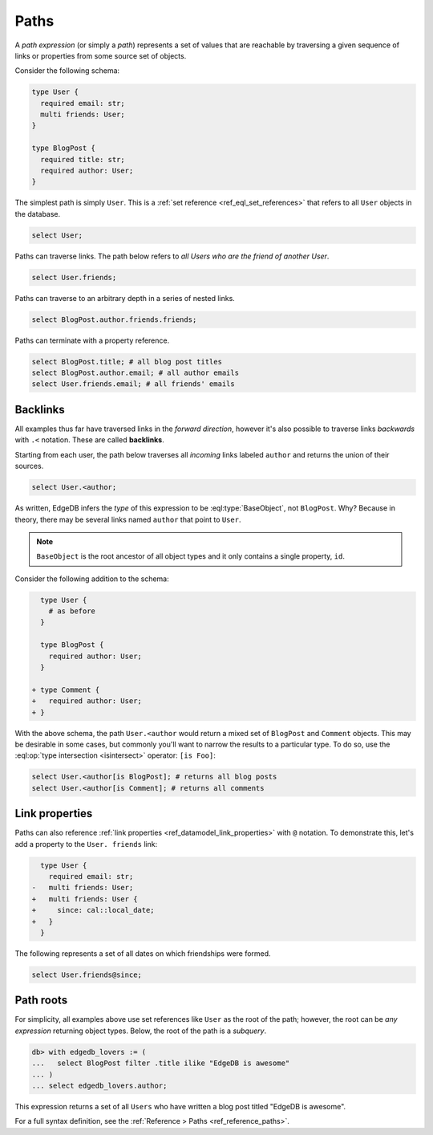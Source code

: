 .. _ref_eql_paths:

=====
Paths
=====


A *path expression* (or simply a *path*) represents a set of values that are
reachable by traversing a given sequence of links or properties from some
source set of objects.

Consider the following schema:

.. code-block:: sdl
    :version-lt: 3.0

    type User {
      required property email -> str;
      multi link friends -> User;
    }

    type BlogPost {
      required property title -> str;
      required link author -> User;
    }

.. code-block:: sdl

    type User {
      required email: str;
      multi friends: User;
    }

    type BlogPost {
      required title: str;
      required author: User;
    }

The simplest path is simply ``User``. This is a :ref:`set reference
<ref_eql_set_references>` that refers to all ``User`` objects in the database.

.. code-block:: edgeql

  select User;

Paths can traverse links. The path below refers to *all Users who are the
friend of another User*.

.. code-block:: edgeql

  select User.friends;

Paths can traverse to an arbitrary depth in a series of nested links.

.. code-block:: edgeql

  select BlogPost.author.friends.friends;

Paths can terminate with a property reference.

.. code-block:: edgeql

  select BlogPost.title; # all blog post titles
  select BlogPost.author.email; # all author emails
  select User.friends.email; # all friends' emails

.. _ref_eql_paths_backlinks:

Backlinks
---------

All examples thus far have traversed links in the *forward direction*, however
it's also possible to traverse links *backwards* with ``.<`` notation. These
are called **backlinks**.

Starting from each user, the path below traverses all *incoming* links labeled
``author`` and returns the union of their sources.

.. code-block:: edgeql

  select User.<author;

As written, EdgeDB infers the *type* of this expression to be
:eql:type:`BaseObject`, not ``BlogPost``. Why? Because in theory, there may be
several links named ``author`` that point to ``User``.

.. note::
  ``BaseObject`` is the root ancestor of all object types and it only contains
  a single property, ``id``.

Consider the following addition to the schema:

.. code-block:: sdl-diff
    :version-lt: 3.0

      type User {
        # as before
      }

      type BlogPost {
        required link author -> User;
      }

    + type Comment {
    +   required link author -> User;
    + }

.. code-block:: sdl-diff

      type User {
        # as before
      }

      type BlogPost {
        required author: User;
      }

    + type Comment {
    +   required author: User;
    + }


With the above schema, the path ``User.<author`` would return a mixed set of
``BlogPost`` and ``Comment`` objects. This may be desirable in some cases, but
commonly you'll want to narrow the results to a particular type. To do so, use
the :eql:op:`type intersection <isintersect>` operator: ``[is Foo]``:

.. code-block:: edgeql

    select User.<author[is BlogPost]; # returns all blog posts
    select User.<author[is Comment]; # returns all comments


.. _ref_eql_paths_link_props:

Link properties
---------------

Paths can also reference :ref:`link properties <ref_datamodel_link_properties>`
with ``@`` notation. To demonstrate this, let's add a property to the ``User.
friends`` link:

.. code-block:: sdl-diff
    :version-lt: 3.0

      type User {
        required property email -> str;
    -   multi link friends -> User;
    +   multi link friends -> User {
    +     property since -> cal::local_date;
    +   }
      }

.. code-block:: sdl-diff

      type User {
        required email: str;
    -   multi friends: User;
    +   multi friends: User {
    +     since: cal::local_date;
    +   }
      }

The following represents a set of all dates on which friendships were formed.

.. code-block:: edgeql

  select User.friends@since;

Path roots
----------

For simplicity, all examples above use set references like ``User`` as the root
of the path; however, the root can be *any expression* returning object types.
Below, the root of the path is a *subquery*.

.. code-block:: edgeql-repl

  db> with edgedb_lovers := (
  ...   select BlogPost filter .title ilike "EdgeDB is awesome"
  ... )
  ... select edgedb_lovers.author;

This expression returns a set of all ``Users`` who have written a blog post
titled "EdgeDB is awesome".

For a full syntax definition, see the :ref:`Reference > Paths
<ref_reference_paths>`.
